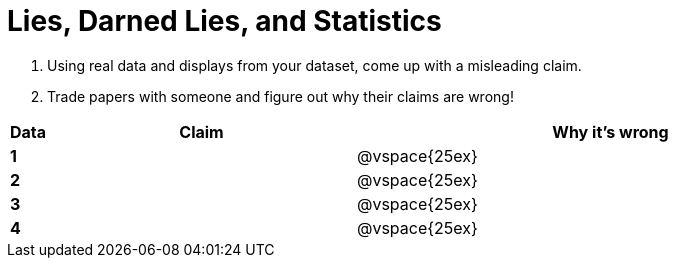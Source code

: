 = Lies, Darned Lies, and Statistics

. Using real data and displays from your dataset, come up with a misleading claim.

. Trade papers with someone and figure out why their claims are wrong!

[cols="^.^1a,12a,20a",stripes="none",options="header"]

|===
| Data | Claim | Why it's wrong

|*1*| | @vspace{25ex}
|*2*| | @vspace{25ex}
|*3*| | @vspace{25ex}
|*4*| | @vspace{25ex}

|===

